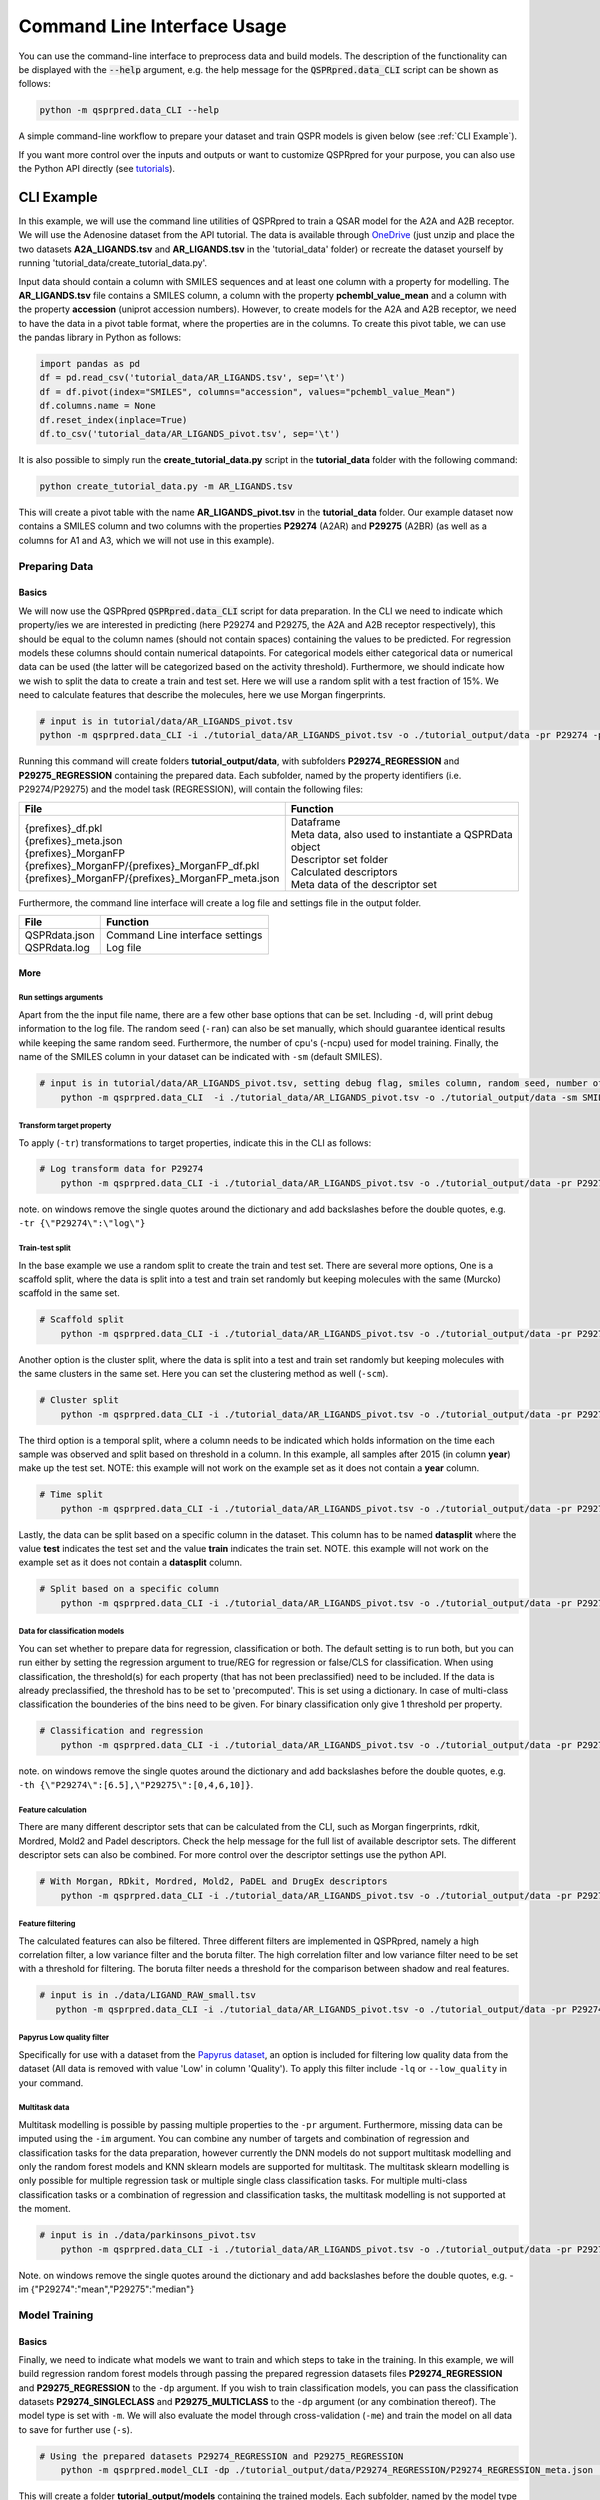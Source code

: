 ..  _cli-usage:

Command Line Interface Usage
============================

You can use the command-line interface to preprocess data and build models.
The description of the functionality can be displayed with the :code:`--help` argument,
e.g. the help message for the :code:`QSPRpred.data_CLI` script can be shown as follows:

..  code-block::

    python -m qsprpred.data_CLI --help

A simple command-line workflow to prepare your dataset and train QSPR models is given below (see :ref:`CLI Example`).

If you want more control over the inputs and outputs or want to customize QSPRpred for your purpose,
you can also use the Python API directly (see `tutorials <https://github.com/CDDLeiden/QSPRpred/tree/main/tutorials>`_).

CLI Example
***********

In this example, we will use the command line utilities of QSPRpred to train a QSAR model for the A2A and A2B receptor.
We will use the Adenosine dataset from the API tutorial. The data is available through `OneDrive <https://1drv.ms/u/s!AtzWqu0inkjX3QRxXOkTFNv7IV7u?e=PPj0O2>`_
(just unzip and place the two datasets **A2A_LIGANDS.tsv** and **AR_LIGANDS.tsv** in the 'tutorial_data' folder) or recreate the dataset yourself by running 'tutorial_data/create_tutorial_data.py'.

Input data should contain a column with SMILES sequences and at least one column with a property for modelling.
The **AR_LIGANDS.tsv** file contains a SMILES column, a column with the property **pchembl_value_mean** and a column with the property **accession** (uniprot accession numbers).
However, to create models for the A2A and A2B receptor, we need to have the data in a pivot table format, where the properties are in the columns.
To create this pivot table, we can use the pandas library in Python as follows:

..  code-block::

    import pandas as pd
    df = pd.read_csv('tutorial_data/AR_LIGANDS.tsv', sep='\t')
    df = df.pivot(index="SMILES", columns="accession", values="pchembl_value_Mean")
    df.columns.name = None
    df.reset_index(inplace=True)
    df.to_csv('tutorial_data/AR_LIGANDS_pivot.tsv', sep='\t')

It is also possible to simply run the **create_tutorial_data.py** script in the **tutorial_data** folder with the following command:

..  code-block::

    python create_tutorial_data.py -m AR_LIGANDS.tsv

This will create a pivot table with the name **AR_LIGANDS_pivot.tsv** in the **tutorial_data** folder.
Our example dataset now contains a SMILES column and two columns with the properties **P29274** (A2AR) and **P29275** (A2BR) 
(as well as a columns for A1 and A3, which we will not use in this example).

Preparing Data
--------------

.. _Data Basics:

Basics
^^^^^^
We will now use the QSPRpred :code:`QSPRpred.data_CLI` script for data preparation.
In the CLI we need to indicate which property/ies we are interested in predicting (here P29274 and P29275, the A2A and A2B receptor respectively),
this should be equal to the column names (should not contain spaces) containing the values to be predicted. 
For regression models these columns should contain numerical datapoints.
For categorical models either categorical data or numerical data can be used (the latter will be categorized based on the activity threshold).
Furthermore, we should indicate how we wish to split the data to create a train and test set.
Here we will use a random split with a test fraction of 15%. We need to calculate features that describe the molecules,
here we use Morgan fingerprints.

..  code-block::

    # input is in tutorial/data/AR_LIGANDS_pivot.tsv
    python -m qsprpred.data_CLI -i ./tutorial_data/AR_LIGANDS_pivot.tsv -o ./tutorial_output/data -pr P29274 -pr P29275 -r REG -sp random -sf 0.15 -fe Morgan

Running this command will create folders **tutorial_output/data**, with subfolders **P29274_REGRESSION** and **P29275_REGRESSION** containing the prepared data.
Each subfolder, named by the property identifiers (i.e. P29274/P29275) and the model task (REGRESSION),
will contain the following files:

+----------------------------------------------------+--------------------------------------------------------+
| File                                               | Function                                               |
+====================================================+========================================================+
|| {prefixes}_df.pkl                                 || Dataframe                                             |
|| {prefixes}_meta.json                              || Meta data, also used to instantiate a QSPRData object |
|| {prefixes}_MorganFP                               || Descriptor set folder                                 |
|| {prefixes}_MorganFP/{prefixes}_MorganFP_df.pkl    || Calculated descriptors                                |
|| {prefixes}_MorganFP/{prefixes}_MorganFP_meta.json || Meta data of the descriptor set                       |
+----------------------------------------------------+--------------------------------------------------------+

Furthermore, the command line interface will create a log file and settings file in the output folder.

+--------------------------------------------------+-------------------------------------------------------+
| File                                             | Function                                              |
+==================================================+=======================================================+
|| QSPRdata.json                                   || Command Line interface settings                      |
|| QSPRdata.log                                    || Log file                                             |
+--------------------------------------------------+-------------------------------------------------------+

.. _Data More:

More
^^^^

.. _Data Run settings arguments:

Run settings arguments
""""""""""""""""""""""
Apart from the the input file name, there are a few other base options that can be set.
Including ``-d``, will print debug information to the log file. The random
seed (``-ran``) can also be set manually, which should guarantee identical results while keeping the same random seed.
Furthermore, the number of cpu's (-ncpu) used for model training. Finally, the name of the SMILES column in your dataset
can be indicated with ``-sm`` (default SMILES).

..  code-block::

    # input is in tutorial/data/AR_LIGANDS_pivot.tsv, setting debug flag, smiles column, random seed, number of cpu's
        python -m qsprpred.data_CLI  -i ./tutorial_data/AR_LIGANDS_pivot.tsv -o ./tutorial_output/data -sm SMILES -de -ran 42 -ncpu 5 -pr P29274 -pr P29275 -r REG -sp random -sf 0.15 -fe Morgan


Transform target property
"""""""""""""""""""""""""
To apply (``-tr``) transformations to target properties, indicate this in the CLI as follows:

..  code-block::

    # Log transform data for P29274
        python -m qsprpred.data_CLI -i ./tutorial_data/AR_LIGANDS_pivot.tsv -o ./tutorial_output/data -pr P29274 -pr P29275 -tr '{"P29274":"log"}' -r REG -sp random -sf 0.15 -fe Morgan

note. on windows remove the single quotes around the dictionary and add backslashes before the double quotes, e.g. ``-tr {\"P29274\":\"log\"}``

Train-test split
""""""""""""""""
In the base example we use a random split to create the train and test set. There are several more options,
One is a scaffold split, where the data is split into a test and train set randomly but keeping molecules with the same 
(Murcko) scaffold in the same set.

..  code-block::

    # Scaffold split
        python -m qsprpred.data_CLI -i ./tutorial_data/AR_LIGANDS_pivot.tsv -o ./tutorial_output/data -pr P29274 -pr P29275 -r REG -sp scaffold -sf 0.15 -fe Morgan

Another option is the cluster split, where the data is split into a test and train set randomly but keeping molecules with the same
clusters in the same set. Here you can set the clustering method as well (``-scm``).

..  code-block::

    # Cluster split
        python -m qsprpred.data_CLI -i ./tutorial_data/AR_LIGANDS_pivot.tsv -o ./tutorial_output/data -pr P29274 -pr P29275 -r REG -sp cluster -scm MaxMin -sf 0.15 -fe Morgan

The third option is a temporal split, where a column needs to be indicated which holds information on the time each
sample was observed and split based on threshold in a column. In this example, all samples after 2015 (in column **year**)
make up the test set. NOTE: this example will not work on the example set as it does not contain a **year** column.

..  code-block::

    # Time split
        python -m qsprpred.data_CLI -i ./tutorial_data/AR_LIGANDS_pivot.tsv -o ./tutorial_output/data -pr P29274 -pr P29275 -r REG  -sp time -st 2015 -stc year -fe Morgan

Lastly, the data can be split based on a specific column in the dataset. This column has to be named **datasplit**
where the value **test** indicates the test set and the value **train** indicates the train set.
NOTE. this example will not work on the example set as it does not contain a **datasplit** column.

..  code-block::

    # Split based on a specific column
        python -m qsprpred.data_CLI -i ./tutorial_data/AR_LIGANDS_pivot.tsv -o ./tutorial_output/data -pr P29274 -pr P29275 -r REG -sp manual -sf 0.15 -fe Morgan

Data for classification models
""""""""""""""""""""""""""""""
You can set whether to prepare data for regression, classification or both.
The default setting is to run both, but you can run either by setting the
regression argument to true/REG for regression or false/CLS for classification.
When using classification, the threshold(s) for each property (that has not been preclassified) need to be included.
If the data is already preclassified, the threshold has to be set to 'precomputed'.
This is set using a dictionary. In case of multi-class classification the bounderies of
the bins need to be given. For binary classification only give 1 threshold per property.

..  code-block::

    # Classification and regression
        python -m qsprpred.data_CLI -i ./tutorial_data/AR_LIGANDS_pivot.tsv -o ./tutorial_output/data -pr P29274 -pr P29275 -r CLS -sp random -sf 0.15 -fe Morgan -th '{"P29274":[6.5],"P29275":[0,4,6,12]}'

note. on windows remove the single quotes around the dictionary and add backslashes before the double quotes, e.g. ``-th {\"P29274\":[6.5],\"P29275\":[0,4,6,10]}``.

Feature calculation
"""""""""""""""""""
There are many different descriptor sets that can be calculated from the CLI,
such as Morgan fingerprints, rdkit, Mordred, Mold2 and Padel descriptors.
Check the help message for the full list of available descriptor sets.
The different descriptor sets can also be combined.
For more control over the descriptor settings use the python API.

..  code-block::

    # With Morgan, RDkit, Mordred, Mold2, PaDEL and DrugEx descriptors
        python -m qsprpred.data_CLI -i ./tutorial_data/AR_LIGANDS_pivot.tsv -o ./tutorial_output/data -pr P29274 -pr P29275 -r REG -sp random -sf 0.15 -fe Morgan RDkit Mordred Mold2 PaDEL DrugEx

Feature filtering
"""""""""""""""""
The calculated features can also be filtered. Three different filters are implemented in
QSPRpred, namely a high correlation filter, a low variance filter and the boruta filter.
The high correlation filter and low variance filter need to be set with a threshold
for filtering. The boruta filter needs a threshold for the comparison between shadow 
and real features.

..  code-block::

    # input is in ./data/LIGAND_RAW_small.tsv
       python -m qsprpred.data_CLI -i ./tutorial_data/AR_LIGANDS_pivot.tsv -o ./tutorial_output/data -pr P29274 -pr P29275 -r REG -sp random -sf 0.15 -fe Morgan -lv 0.1 -hc 0.9 -bf 90

Papyrus Low quality filter
""""""""""""""""""""""""""
Specifically for use with a dataset from the `Papyrus dataset <https://chemrxiv.org/engage/chemrxiv/article-details/617aa2467a002162403d71f0>`_,
an option is included for filtering low quality data from the dataset (All data is removed with value 'Low' in column 'Quality').
To apply this filter include ``-lq`` or ``--low_quality`` in your command.

Multitask data
""""""""""""""
Multitask modelling is possible by passing multiple properties to the ``-pr`` argument. Furthermore, missing data can be
imputed using the ``-im`` argument. You can combine any number of targets and combination of regression and classification
tasks for the data preparation, however currently the DNN models do not support multitask modelling and only the random
forest models and KNN sklearn models are supported for multitask. The multitask sklearn modelling is only possible for 
multiple regression task or multiple single class classification tasks. For multiple multi-class classification tasks or
a combination of regression and classification tasks, the multitask modelling is not supported at the moment.

..  code-block::

    # input is in ./data/parkinsons_pivot.tsv
        python -m qsprpred.data_CLI -i ./tutorial_data/AR_LIGANDS_pivot.tsv -o ./tutorial_output/data -pr P29274 P29275 -r REG -sp random -sf 0.15 -fe Morgan -im '{"P29274":"mean", "P29275":"median"}'

Note. on windows remove the single quotes around the dictionary and add backslashes before the double quotes, e.g. -im {\"P29274\":\"mean\",\"P29275\":\"median\"}

Model Training
--------------

.. _Model Basics:

Basics
^^^^^^

Finally, we need to indicate what models we want to train and which steps to take in the training.
In this example, we will build regression random forest models through passing the prepared regression datasets files
**P29274_REGRESSION** and **P29275_REGRESSION** to the ``-dp`` argument. If you wish to train classification models, you
can pass the classification datasets **P29274_SINGLECLASS** and **P29275_MULTICLASS** to the ``-dp`` argument
(or any combination thereof). The model type is set with ``-m``. 
We will also evaluate the model through cross-validation (``-me``) and train the model on all data to save for further use (``-s``).

..  code-block::

    # Using the prepared datasets P29274_REGRESSION and P29275_REGRESSION
        python -m qsprpred.model_CLI -dp ./tutorial_output/data/P29274_REGRESSION/P29274_REGRESSION_meta.json ./tutorial_output/data/P29275_REGRESSION/P29275_REGRESSION_meta.json -o ./tutorial_output/models -mt RF -me -s

This will create a folder **tutorial_output/models** containing the trained models.
Each subfolder, named by the model type (RF) and the dataset name (P29274_REGRESSION/P29275_REGRESSION),
will contain the following files:

+--------------------------------------------------+---------------------------------------------------------+
| File                                             | Function                                                |
+==================================================+=========================================================+
|| {prefixes}.json                                 || Model file                                             |
|| {prefixes}_meta.json                            || Meta data, also used to instantiate a QSPRModel object |
|| {prefixes}_cv.tsv                               || Cross-validation predictions                           |
|| {prefixes}_ind.tsv                              || Test set predictions                                   |
+--------------------------------------------------+---------------------------------------------------------+

Furthermore, the command line interface will create a log file and settings file in the output folder.

+--------------------------------------------------+-------------------------------------------------------+
| File                                             | Function                                              |
+==================================================+=======================================================+
|| QSPRmodel.json                                  || Command Line interface settings                      |
|| QSPRmodel.log                                   || Log file                                             |
+--------------------------------------------------+-------------------------------------------------------+

.. _Model More:

More
^^^^
The model training can be further customized with several CLI arguments.
For more control over the model training settings use the python API.
Here you can find a short overview.

.. _Model Run settings arguments:

Run settings arguments
""""""""""""""""""""""
As with the data preparation including ``-de``, will print debug information to the log file. The random 
seed can also be set manually (although identical results are not guaranteed while keeping
the same random seed). Furthermore, the number of cpu's used for model training and the
gpu number for training pytorch models can be set.

..  code-block::

    # Setting debug flag, random seed, number of cpu's and a specific gpu (for now multiple gpu's not possible)
        python -m qsprpred.model_CLI -de -ran 42 -ncpu 5 -gpus [3] -dp ./tutorial_output/data/P29274_REGRESSION/P29274_REGRESSION_meta.json ./tutorial_output/data/P29275_REGRESSION/P29275_REGRESSION_meta.json -o ./tutorial_output/models -mt RF -me -s

model types
"""""""""""
You also need to indicate which models you want to run, out of the following model types:
'RF' (Random Forest), 'XGB' (XGboost), 'SVM' (Support Vector Machine), 'PLS' (partial least squares regression),
'KNN' (k-nearest neighbours), NB' (Naive Bayes) and/or 'DNN' (pytorch fully connected neural net).
The default is to run all the different model types.

..  code-block::

    # Training a RF, SVM and PLS model
        python -m qsprpred.model_CLI -dp ./tutorial_output/data/P29274_REGRESSION/P29274_REGRESSION_meta.json ./tutorial_output/data/P29275_REGRESSION/P29275_REGRESSION_meta.json -o ./tutorial_output/models -me -s -mt RF SVM PLS

Defining model parameters
"""""""""""""""""""""""""
Specific model parameters can be set with the parameters argument by passing a json file.

./myparams.json
..  code-block::

    [["RF", {"max_depth": [null, 20, 50, 100],
            "max_features": ["sqrt", "log2"],
            "min_samples_leaf": [1, 3, 5]}],
    ["KNN", {"n_neighbors" : [1, 5, 15, 25, 30],
            "weights"      : ["uniform", "distance"]}]]

..  code-block::

    # Setting some parameter values for a Random Forest and k-nearest neighbours model
        python -m qsprpred.model_CLI -dp ./tutorial_output/data/P29274_REGRESSION/P29274_REGRESSION_meta.json ./tutorial_output/data/P29275_REGRESSION/P29275_REGRESSION_meta.json -o ./tutorial_output/models -mt RF KNN -me -s -p ./tutorial_output/myparams

Specifically for the training of the DNN model, you can set the tolerance and the patience from the CLI.
Tolerance gives the mimimum decrease in loss needed to count as an improvement and 
patience is the number of training epochs without improvement in loss to stop the training.

..  code-block::

    # Setting the tolerance and patience for training a DNN model
        python -m qsprpred.model_CLI -dp ./tutorial_output/data/P29274_REGRESSION/P29274_REGRESSION_meta.json ./tutorial_output/data/P29275_REGRESSION/P29275_REGRESSION_meta.json -o ./tutorial_output/models -mt DNN -me -s -tol 0.02 -pat 100

Hyperparameter optimization
"""""""""""""""""""""""""""
In addition to setting model parameters manually, a hyperparameter search can be performed.
In QSPRpred, two methods of hyperparameter optimization are implemented: grid search and 
bayesian optimization. For baysian optimization also give the number of trials.
The search space needs to be set using a json file.
A simple search space file for a RF and KNN model should look as given below.
Note the indication of the model type as first list item and type of optimization algorithm
as third list item. The search space file should always include all models to be trained.

./mysearchspace.json
..  code-block::

    [["RF", {"max_depth": [null, 20, 50, 100],
            "max_features": ["sqrt", "log2"],
            "min_samples_leaf": [1, 3, 5]}, "grid"],
    ["RF", {"n_estimators": ["int", 10, 2000],
            "max_depth": ["int", 1, 100],
            "min_samples_leaf": ["int", 1, 25]}, "bayes"],
    ["KNN", {"n_neighbors" : [1, 5, 15, 25, 30],
            "weights"      : ["uniform", "distance"]}, "grid"],
    ["KNN", {"n_neighbors": ["int", 1, 100],
            "weights": ["categorical", ["uniform", "distance"]],
            "metric": ["categorical", ["euclidean","manhattan",
                        "chebyshev","minkowski"]]}, "bayes"]]

..  code-block::

    # Bayesian optimization
        python -m qsprpred.model_CLI -dp ./tutorial_output/data/P29274_REGRESSION/P29274_REGRESSION_meta.json ./tutorial_output/data/P29275_REGRESSION/P29275_REGRESSION_meta.json -o ./tutorial_output/models -mt RF -me -s -o bayes -nt 5 -ss ./tutorial_output/mysearchspace.json -me -s

Multitask modelling
"""""""""""""""""""
Multitask modelling is also possible. This means that the models are trained on multiple targets at once.
The modelling arguments are the same as for single task modelling, you just need to specifiy a multitask
dataset data prefix (see multitask data preparation).

Prediction
-----------
Furthermore, trained QSPRpred models can be used to predict values from SMILES from the command line interface :code:`predict_CLI.py`.

.. _Prediction Basics:

Basics
^^^^^^
Here we will predict activity values for the A1 (P29274) and A3 receptor (P29275) on the SMILES in the 
dataset used in the previous examples using the models from the previous examples. The input ``-i`` here is the 
set of SMILES for which we want to predict activity values. The argument ``-mp``, is the paths to the meta files of the 
models we want to use for prediction relative to the base-directory subfolder qspr/models.

..  code-block::
    
    # Making predictions for the A2A and A2B receptor
    python -m qsprpred.predict_CLI -i ./tutorial_data/AR_LIGANDS_pivot.tsv -o ./tutorial_output/predictions/AR_LIGANDS_preds.tsv -mp ./tutorial_output/models/RF_P29274_REGRESSION/RF_P29274_REGRESSION_meta.json ./tutorial_output/models/RF_P29275_REGRESSION/RF_P29275_REGRESSION_meta.json

.. _Prediction More:

More
^^^^
The predictions can be further customized with several CLI arguments.
Here you can find a short overview.

.. _Prediction Run settings arguments:

Run settings arguments
""""""""""""""""""""""
As with the data preparation including ``-de``, will print debug information to the log file. The random 
seed can also be set manually. Furthermore, the number of cpu's used for model prediction and the
gpu number for prediction with pytorch models can be set.

..  code-block::

    # Setting debug flag, random seed, output file name, number of cpu's and a specific gpu (for now multiple gpu's not possible)
        python -m qsprpred.predict_CLI -i ./tutorial_data/AR_LIGANDS_pivot.tsv -o ./tutorial_output/predictions/AR_LIGANDS_preds.tsv -mp ./tutorial_output/models/RF_P29274_REGRESSION/RF_P29274_REGRESSION_meta.json ./tutorial_output/models/RF_P29275_REGRESSION/RF_P29275_REGRESSION_meta.json -de -ran 42 -ncpu 5 -gpus [3]

    
Adding probability predictions
""""""""""""""""""""""""""""""
When using a classification model, the probability of the predicted class can be added to the output file using the ``-pr`` flag.

..  code-block::
    
    # Adding probability predictions
    python -m qsprpred.predict_CLI -i ./tutorial_data/AR_LIGANDS_pivot.tsv -o ./tutorial_output/predictions/AR_LIGANDS_preds.tsv -mp ./tutorial_output/models/RF_P29274_SINGLECLASS/RF_P29274_SINGLECLASS_meta.json ./tutorial_output/models/RF_P29275_MULTICLASS/RF_P29275_MULTICLASS_meta.json -pr

